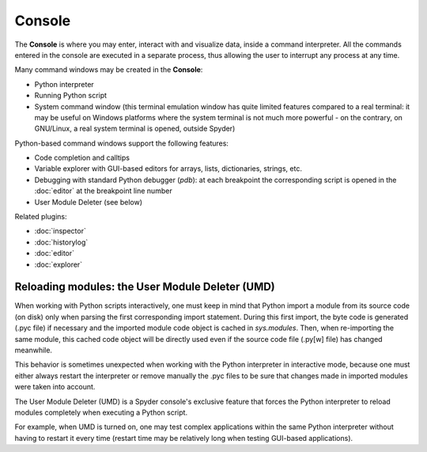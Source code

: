 Console
=======

The **Console** is where you may enter, interact with and visualize data, 
inside a command interpreter. All the commands entered in the console are 
executed in a separate process, thus allowing the user to interrupt any 
process at any time.

.. image:: images/console.png

Many command windows may be created in the **Console**:

* Python interpreter
* Running Python script
* System command window (this terminal emulation window has quite limited 
  features compared to a real terminal: it may be useful on Windows 
  platforms where the system terminal is not much more powerful - on the 
  contrary, on GNU/Linux, a real system terminal is opened, outside Spyder)

Python-based command windows support the following features:

* Code completion and calltips
* Variable explorer with GUI-based editors for arrays, lists, 
  dictionaries, strings, etc.
* Debugging with standard Python debugger (`pdb`): at each breakpoint 
  the corresponding script is opened in the :doc:`editor` at the breakpoint 
  line number
* User Module Deleter (see below)


Related plugins:

* :doc:`inspector`
* :doc:`historylog`
* :doc:`editor`
* :doc:`explorer`


Reloading modules: the User Module Deleter (UMD)
------------------------------------------------

When working with Python scripts interactively, one must keep in mind that 
Python import a module from its source code (on disk) only when parsing the
first corresponding import statement. During this first import, the byte code 
is generated (.pyc file) if necessary and the imported module code object is 
cached in `sys.modules`. Then, when re-importing the same module, this cached 
code object will be directly used even if the source code file (.py[w] file) 
has changed meanwhile.

This behavior is sometimes unexpected when working with the Python interpreter 
in interactive mode, because one must either always restart the interpreter 
or remove manually the .pyc files to be sure that changes made in imported 
modules were taken into account.

The User Module Deleter (UMD) is a Spyder console's exclusive feature that 
forces the Python interpreter to reload modules completely when executing 
a Python script.

For example, when UMD is turned on, one may test complex applications 
within the same Python interpreter without having to restart it every time 
(restart time may be relatively long when testing GUI-based applications).